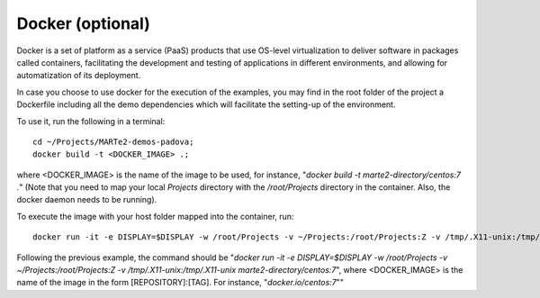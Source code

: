 Docker (optional) 
-----------------

Docker is a set of platform as a service (PaaS) products that use OS-level virtualization to deliver software in packages called containers, facilitating the development and testing of applications in different environments, and allowing for automatization of its deployment.

In case you choose to use docker for the execution of the examples, you may find in the root folder of the project a Dockerfile including all the demo dependencies which will facilitate the setting-up of the environment.

To use it, run the following in a terminal: ::

    cd ~/Projects/MARTe2-demos-padova;
    docker build -t <DOCKER_IMAGE> .;

where <DOCKER_IMAGE> is the name of the image to be used, for instance, "*docker build -t marte2-directory/centos:7 .*"
(Note that you need to map your local *Projects* directory with the */root/Projects* directory in the container. Also, the docker daemon needs to be running).

To execute the image with your host folder mapped into the container, run: ::
    
    docker run -it -e DISPLAY=$DISPLAY -w /root/Projects -v ~/Projects:/root/Projects:Z -v /tmp/.X11-unix:/tmp/.X11-unix <DOCKER_IMAGE>;

Following the previous example, the command should be "*docker run -it -e DISPLAY=$DISPLAY -w /root/Projects -v ~/Projects:/root/Projects:Z -v /tmp/.X11-unix:/tmp/.X11-unix marte2-directory/centos:7*", where <DOCKER_IMAGE> is the name of the image in the form [REPOSITORY]:[TAG]. For instance, "*docker.io/centos:7*""

